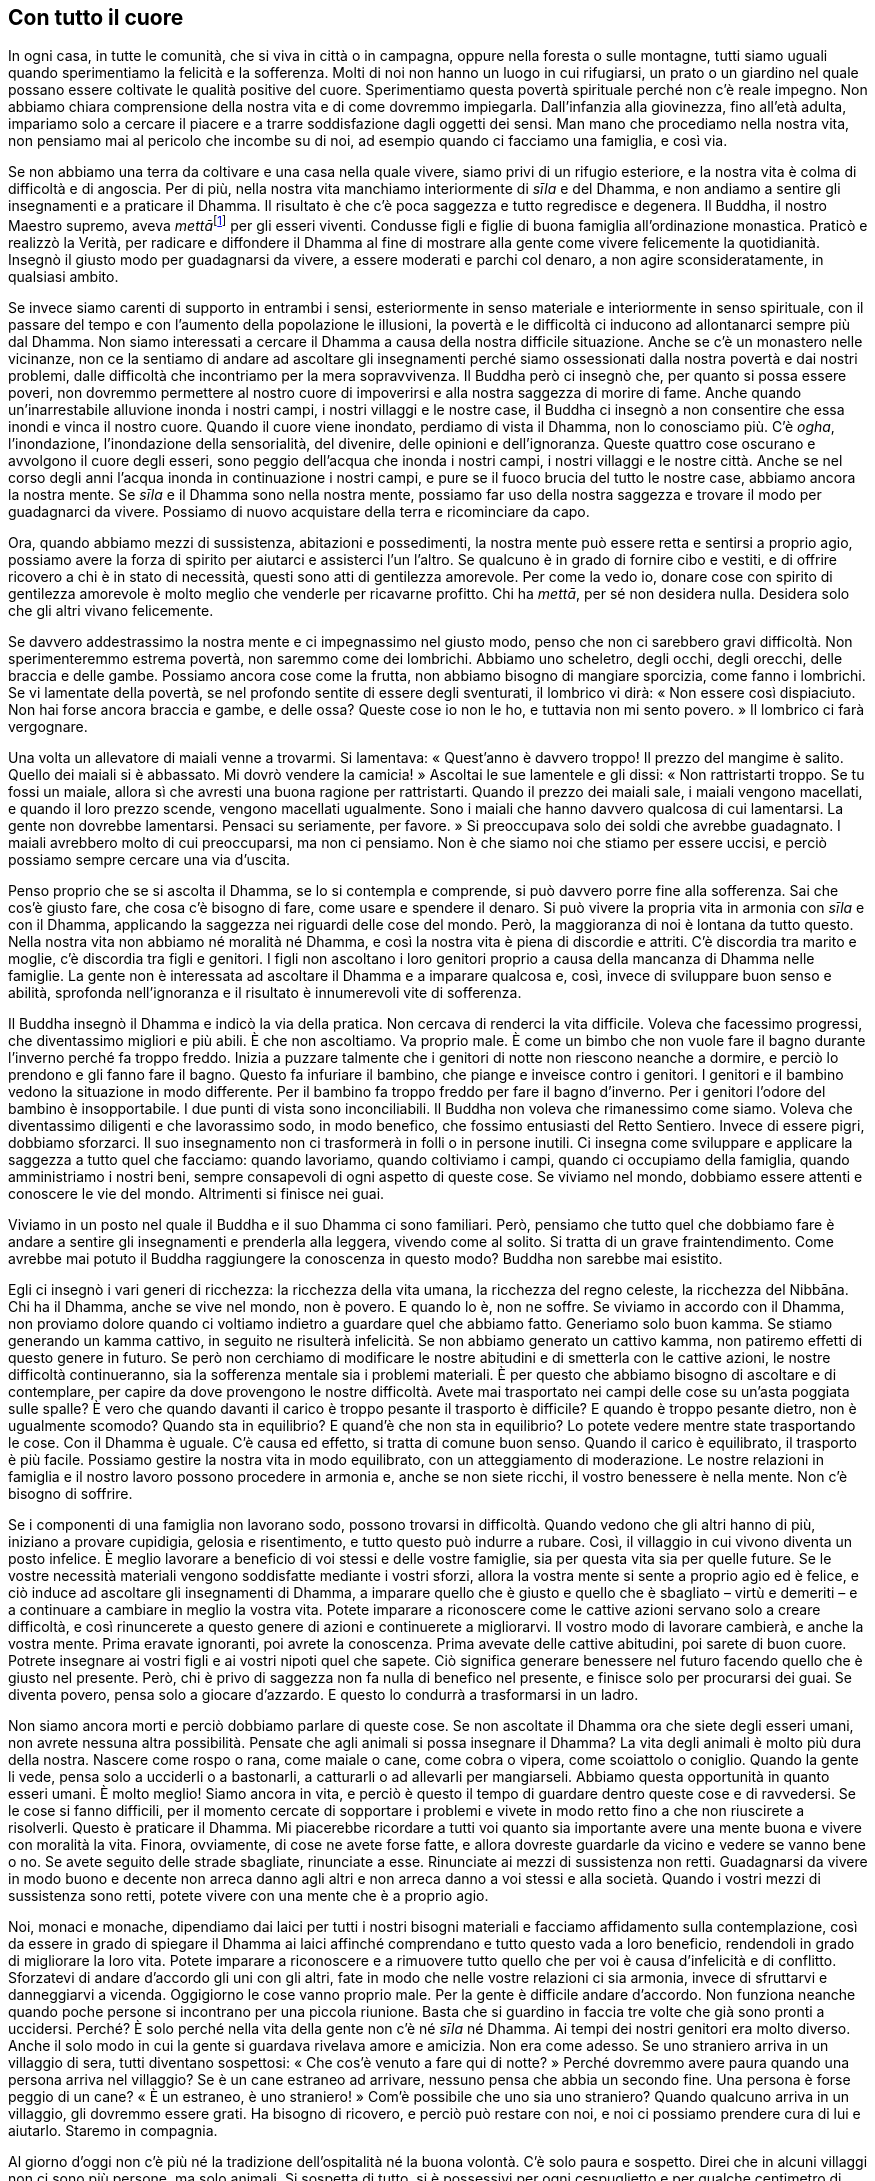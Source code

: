 == Con tutto il cuore

In ogni casa, in tutte le comunità, che si viva in città o in campagna,
oppure nella foresta o sulle montagne, tutti siamo uguali quando
sperimentiamo la felicità e la sofferenza. Molti di noi non hanno un
luogo in cui rifugiarsi, un prato o un giardino nel quale possano essere
coltivate le qualità positive del cuore. Sperimentiamo questa povertà
spirituale perché non c’è reale impegno. Non abbiamo chiara comprensione
della nostra vita e di come dovremmo impiegarla. Dall’infanzia alla
giovinezza, fino all’età adulta, impariamo solo a cercare il piacere e a
trarre soddisfazione dagli oggetti dei sensi. Man mano che procediamo
nella nostra vita, non pensiamo mai al pericolo che incombe su di noi,
ad esempio quando ci facciamo una famiglia, e così via.

Se non abbiamo una terra da coltivare e una casa nella quale vivere,
siamo privi di un rifugio esteriore, e la nostra vita è colma di
difficoltà e di angoscia. Per di più, nella nostra vita manchiamo
interiormente di _sīla_ e del Dhamma, e non andiamo a sentire gli
insegnamenti e a praticare il Dhamma. Il risultato è che c’è poca
saggezza e tutto regredisce e degenera. Il Buddha, il nostro Maestro
supremo, aveva __mettā__footnote:[_mettā._ Gentilezza amorevole,
benevolenza, cordialità, amichevolezza.] per gli esseri viventi.
Condusse figli e figlie di buona famiglia all’ordinazione monastica.
Praticò e realizzò la Verità, per radicare e diffondere il Dhamma al
fine di mostrare alla gente come vivere felicemente la quotidianità.
Insegnò il giusto modo per guadagnarsi da vivere, a essere moderati e
parchi col denaro, a non agire sconsideratamente, in qualsiasi ambito.

Se invece siamo carenti di supporto in entrambi i sensi, esteriormente
in senso materiale e interiormente in senso spirituale, con il passare
del tempo e con l’aumento della popolazione le illusioni, la povertà e
le difficoltà ci inducono ad allontanarci sempre più dal Dhamma. Non
siamo interessati a cercare il Dhamma a causa della nostra difficile
situazione. Anche se c’è un monastero nelle vicinanze, non ce la
sentiamo di andare ad ascoltare gli insegnamenti perché siamo
ossessionati dalla nostra povertà e dai nostri problemi, dalle
difficoltà che incontriamo per la mera sopravvivenza. Il Buddha però ci
insegnò che, per quanto si possa essere poveri, non dovremmo permettere
al nostro cuore di impoverirsi e alla nostra saggezza di morire di fame.
Anche quando un’inarrestabile alluvione inonda i nostri campi, i nostri
villaggi e le nostre case, il Buddha ci insegnò a non consentire che
essa inondi e vinca il nostro cuore. Quando il cuore viene inondato,
perdiamo di vista il Dhamma, non lo conosciamo più. C’è _ogha_,
l’inondazione, l’inondazione della sensorialità, del divenire, delle
opinioni e dell’ignoranza. Queste quattro cose oscurano e avvolgono il
cuore degli esseri, sono peggio dell’acqua che inonda i nostri campi, i
nostri villaggi e le nostre città. Anche se nel corso degli anni l’acqua
inonda in continuazione i nostri campi, e pure se il fuoco brucia del
tutto le nostre case, abbiamo ancora la nostra mente. Se _sīla_ e il
Dhamma sono nella nostra mente, possiamo far uso della nostra saggezza e
trovare il modo per guadagnarci da vivere. Possiamo di nuovo acquistare
della terra e ricominciare da capo.

Ora, quando abbiamo mezzi di sussistenza, abitazioni e possedimenti, la
nostra mente può essere retta e sentirsi a proprio agio, possiamo avere
la forza di spirito per aiutarci e assisterci l’un l’altro. Se qualcuno
è in grado di fornire cibo e vestiti, e di offrire ricovero a chi è in
stato di necessità, questi sono atti di gentilezza amorevole. Per come
la vedo io, donare cose con spirito di gentilezza amorevole è molto
meglio che venderle per ricavarne profitto. Chi ha _mettā_, per sé non
desidera nulla. Desidera solo che gli altri vivano felicemente.

Se davvero addestrassimo la nostra mente e ci impegnassimo nel giusto
modo, penso che non ci sarebbero gravi difficoltà. Non sperimenteremmo
estrema povertà, non saremmo come dei lombrichi. Abbiamo uno scheletro,
degli occhi, degli orecchi, delle braccia e delle gambe. Possiamo ancora
cose come la frutta, non abbiamo bisogno di mangiare sporcizia, come
fanno i lombrichi. Se vi lamentate della povertà, se nel profondo
sentite di essere degli sventurati, il lombrico vi dirà: « Non essere
così dispiaciuto. Non hai forse ancora braccia e gambe, e delle ossa?
Queste cose io non le ho, e tuttavia non mi sento povero. » Il lombrico
ci farà vergognare.

Una volta un allevatore di maiali venne a trovarmi. Si lamentava:
« Quest’anno è davvero troppo! Il prezzo del mangime è salito. Quello
dei maiali si è abbassato. Mi dovrò vendere la camicia! » Ascoltai le
sue lamentele e gli dissi: « Non rattristarti troppo. Se tu fossi un
maiale, allora sì che avresti una buona ragione per rattristarti. Quando
il prezzo dei maiali sale, i maiali vengono macellati, e quando il loro
prezzo scende, vengono macellati ugualmente. Sono i maiali che hanno
davvero qualcosa di cui lamentarsi. La gente non dovrebbe lamentarsi.
Pensaci su seriamente, per favore. » Si preoccupava solo dei soldi che
avrebbe guadagnato. I maiali avrebbero molto di cui preoccuparsi, ma non
ci pensiamo. Non è che siamo noi che stiamo per essere uccisi, e perciò
possiamo sempre cercare una via d’uscita.

Penso proprio che se si ascolta il Dhamma, se lo si contempla e
comprende, si può davvero porre fine alla sofferenza. Sai che cos’è
giusto fare, che cosa c’è bisogno di fare, come usare e spendere il
denaro. Si può vivere la propria vita in armonia con _sīla_ e con il
Dhamma, applicando la saggezza nei riguardi delle cose del mondo. Però,
la maggioranza di noi è lontana da tutto questo. Nella nostra vita non
abbiamo né moralità né Dhamma, e così la nostra vita è piena di
discordie e attriti. C’è discordia tra marito e moglie, c’è discordia
tra figli e genitori. I figli non ascoltano i loro genitori proprio a
causa della mancanza di Dhamma nelle famiglie. La gente non è
interessata ad ascoltare il Dhamma e a imparare qualcosa e, così, invece
di sviluppare buon senso e abilità, sprofonda nell’ignoranza e il
risultato è innumerevoli vite di sofferenza.

Il Buddha insegnò il Dhamma e indicò la via della pratica. Non cercava
di renderci la vita difficile. Voleva che facessimo progressi, che
diventassimo migliori e più abili. È che non ascoltiamo. Va proprio
male. È come un bimbo che non vuole fare il bagno durante l’inverno
perché fa troppo freddo. Inizia a puzzare talmente che i genitori di
notte non riescono neanche a dormire, e perciò lo prendono e gli fanno
fare il bagno. Questo fa infuriare il bambino, che piange e inveisce
contro i genitori. I genitori e il bambino vedono la situazione in modo
differente. Per il bambino fa troppo freddo per fare il bagno d’inverno.
Per i genitori l’odore del bambino è insopportabile. I due punti di
vista sono inconciliabili. Il Buddha non voleva che rimanessimo come
siamo. Voleva che diventassimo diligenti e che lavorassimo sodo, in modo
benefico, che fossimo entusiasti del Retto Sentiero. Invece di essere
pigri, dobbiamo sforzarci. Il suo insegnamento non ci trasformerà in
folli o in persone inutili. Ci insegna come sviluppare e applicare la
saggezza a tutto quel che facciamo: quando lavoriamo, quando coltiviamo
i campi, quando ci occupiamo della famiglia, quando amministriamo i
nostri beni, sempre consapevoli di ogni aspetto di queste cose. Se
viviamo nel mondo, dobbiamo essere attenti e conoscere le vie del mondo.
Altrimenti si finisce nei guai.

Viviamo in un posto nel quale il Buddha e il suo Dhamma ci sono
familiari. Però, pensiamo che tutto quel che dobbiamo fare è andare a
sentire gli insegnamenti e prenderla alla leggera, vivendo come al
solito. Si tratta di un grave fraintendimento. Come avrebbe mai potuto
il Buddha raggiungere la conoscenza in questo modo? Buddha non sarebbe
mai esistito.

Egli ci insegnò i vari generi di ricchezza: la ricchezza della vita
umana, la ricchezza del regno celeste, la ricchezza del Nibbāna. Chi ha
il Dhamma, anche se vive nel mondo, non è povero. E quando lo è, non ne
soffre. Se viviamo in accordo con il Dhamma, non proviamo dolore quando
ci voltiamo indietro a guardare quel che abbiamo fatto. Generiamo solo
buon kamma. Se stiamo generando un kamma cattivo, in seguito ne
risulterà infelicità. Se non abbiamo generato un cattivo kamma, non
patiremo effetti di questo genere in futuro. Se però non cerchiamo di
modificare le nostre abitudini e di smetterla con le cattive azioni, le
nostre difficoltà continueranno, sia la sofferenza mentale sia i
problemi materiali. È per questo che abbiamo bisogno di ascoltare e di
contemplare, per capire da dove provengono le nostre difficoltà. Avete
mai trasportato nei campi delle cose su un’asta poggiata sulle spalle? È
vero che quando davanti il carico è troppo pesante il trasporto è
difficile? E quando è troppo pesante dietro, non è ugualmente scomodo?
Quando sta in equilibrio? E quand’è che non sta in equilibrio? Lo potete
vedere mentre state trasportando le cose. Con il Dhamma è uguale. C’è
causa ed effetto, si tratta di comune buon senso. Quando il carico è
equilibrato, il trasporto è più facile. Possiamo gestire la nostra vita
in modo equilibrato, con un atteggiamento di moderazione. Le nostre
relazioni in famiglia e il nostro lavoro possono procedere in armonia e,
anche se non siete ricchi, il vostro benessere è nella mente. Non c’è
bisogno di soffrire.

Se i componenti di una famiglia non lavorano sodo, possono trovarsi in
difficoltà. Quando vedono che gli altri hanno di più, iniziano a provare
cupidigia, gelosia e risentimento, e tutto questo può indurre a rubare.
Così, il villaggio in cui vivono diventa un posto infelice. È meglio
lavorare a beneficio di voi stessi e delle vostre famiglie, sia per
questa vita sia per quelle future. Se le vostre necessità materiali
vengono soddisfatte mediante i vostri sforzi, allora la vostra mente si
sente a proprio agio ed è felice, e ciò induce ad ascoltare gli
insegnamenti di Dhamma, a imparare quello che è giusto e quello che è
sbagliato – virtù e demeriti – e a continuare a cambiare in meglio la
vostra vita. Potete imparare a riconoscere come le cattive azioni
servano solo a creare difficoltà, e così rinuncerete a questo genere di
azioni e continuerete a migliorarvi. Il vostro modo di lavorare
cambierà, e anche la vostra mente. Prima eravate ignoranti, poi avrete
la conoscenza. Prima avevate delle cattive abitudini, poi sarete di buon
cuore. Potrete insegnare ai vostri figli e ai vostri nipoti quel che
sapete. Ciò significa generare benessere nel futuro facendo quello che è
giusto nel presente. Però, chi è privo di saggezza non fa nulla di
benefico nel presente, e finisce solo per procurarsi dei guai. Se
diventa povero, pensa solo a giocare d’azzardo. E questo lo condurrà a
trasformarsi in un ladro.

Non siamo ancora morti e perciò dobbiamo parlare di queste cose. Se non
ascoltate il Dhamma ora che siete degli esseri umani, non avrete nessuna
altra possibilità. Pensate che agli animali si possa insegnare il
Dhamma? La vita degli animali è molto più dura della nostra. Nascere
come rospo o rana, come maiale o cane, come cobra o vipera, come
scoiattolo o coniglio. Quando la gente li vede, pensa solo a ucciderli o
a bastonarli, a catturarli o ad allevarli per mangiarseli. Abbiamo
questa opportunità in quanto esseri umani. È molto meglio! Siamo ancora
in vita, e perciò è questo il tempo di guardare dentro queste cose e di
ravvedersi. Se le cose si fanno difficili, per il momento cercate di
sopportare i problemi e vivete in modo retto fino a che non riuscirete a
risolverli. Questo è praticare il Dhamma. Mi piacerebbe ricordare a
tutti voi quanto sia importante avere una mente buona e vivere con
moralità la vita. Finora, ovviamente, di cose ne avete forse fatte, e
allora dovreste guardarle da vicino e vedere se vanno bene o no. Se
avete seguito delle strade sbagliate, rinunciate a esse. Rinunciate ai
mezzi di sussistenza non retti. Guadagnarsi da vivere in modo buono e
decente non arreca danno agli altri e non arreca danno a voi stessi e
alla società. Quando i vostri mezzi di sussistenza sono retti, potete
vivere con una mente che è a proprio agio.

Noi, monaci e monache, dipendiamo dai laici per tutti i nostri bisogni
materiali e facciamo affidamento sulla contemplazione, così da essere in
grado di spiegare il Dhamma ai laici affinché comprendano e tutto questo
vada a loro beneficio, rendendoli in grado di migliorare la loro vita.
Potete imparare a riconoscere e a rimuovere tutto quello che per voi è
causa d’infelicità e di conflitto. Sforzatevi di andare d’accordo gli
uni con gli altri, fate in modo che nelle vostre relazioni ci sia
armonia, invece di sfruttarvi e danneggiarvi a vicenda. Oggigiorno le
cose vanno proprio male. Per la gente è difficile andare d’accordo. Non
funziona neanche quando poche persone si incontrano per una piccola
riunione. Basta che si guardino in faccia tre volte che già sono pronti
a uccidersi. Perché? È solo perché nella vita della gente non c’è né
_sīla_ né Dhamma. Ai tempi dei nostri genitori era molto diverso. Anche
il solo modo in cui la gente si guardava rivelava amore e amicizia. Non
era come adesso. Se uno straniero arriva in un villaggio di sera, tutti
diventano sospettosi: « Che cos’è venuto a fare qui di notte? » Perché
dovremmo avere paura quando una persona arriva nel villaggio? Se è un
cane estraneo ad arrivare, nessuno pensa che abbia un secondo fine. Una
persona è forse peggio di un cane? « È un estraneo, è uno straniero! »
Com’è possibile che uno sia uno straniero? Quando qualcuno arriva in un
villaggio, gli dovremmo essere grati. Ha bisogno di ricovero, e perciò
può restare con noi, e noi ci possiamo prendere cura di lui e aiutarlo.
Staremo in compagnia.

Al giorno d’oggi non c’è più né la tradizione dell’ospitalità né la
buona volontà. C’è solo paura e sospetto. Direi che in alcuni villaggi
non ci sono più persone, ma solo animali. Si sospetta di tutto, si è
possessivi per ogni cespuglietto e per qualche centimetro di terra solo
perché non c’è moralità, non c’è spiritualità. Quando non c’è né _sīla_
né Dhamma, la nostra vita è colma di disagio e di paranoia. Di notte la
gente va a dormire e subito si sveglia, preoccupata di quel che può
succedere, oppure perché ha sentito un rumore. Nei villaggi non si va
d’accordo, non c’è fiducia reciproca. Tra genitori e figli non c’è
fiducia reciproca. Tra marito e moglie non c’è fiducia reciproca. Che
cosa sta succedendo? Tutto questo avviene quando si è lontani dal Dhamma
e si vive senza Dhamma. Da qualsiasi parte si guardi è così, e la vita è
dura. Ora se anche solo poche persone si fanno vedere nel villaggio e
chiedono ospitalità per la notte, si dice loro di andarsi a cercare un
albergo. Ora si fa tutto per guadagno. In passato nessuno avrebbe mai
pensato di mandar via la gente in questo modo. Tutto il villaggio si
sarebbe unito per mostrare ospitalità. La gente sarebbe andata a
invitare i vicini, e ognuno avrebbe portato cibo e bevande da dividere
con gli ospiti. Questo adesso non si può fare. Dopo aver cenato, la
gente chiude la porta a chiave. Nel mondo, ovunque ora si guardi, è così
che vanno le cose. Significa che il non-spirituale va proliferando e
prendendo il sopravvento. In genere non siamo molto felici e non abbiamo
molta fiducia negli altri. Adesso succede pure che qualcuno uccida i
propri genitori. Marito e moglie si tagliano la gola a vicenda. Nella
società c’è tutto questo dolore semplicemente perché c’è mancanza di
_sīla_ e di Dhamma. Per favore, cercate di comprenderlo e non gettate
via i principi della virtù. Con la virtù e con la spiritualità, la vita
degli uomini può essere felice. Senza di esse diventiamo come gli
animali.

Il Buddha nacque in una foresta. Nacque nella foresta e studiò il Dhamma
nella foresta. Insegnò il Dhamma nella foresta, a cominciare dal
Discorso della Messa in Moto della Ruota del Dhamma. Entrò nel Nibbāna
nella foresta. Per quanti di noi vivono nella foresta, è importante
capire la foresta. Viverci non significa che la nostra mente diventa
selvaggia, come quella degli animali. La nostra mente può elevarsi e
diventare nobile spiritualmente. Questo disse il Buddha. Vivendo in
città viviamo tra distrazioni e disturbi. Nella foresta c’è quiete e
tranquillità. Possiamo contemplare le cose con chiarezza e sviluppare la
saggezza, e così questa quiete ci aiuta e diventa nostra amica. Siccome
questo ambiente è favorevole alla pratica del Dhamma, vi dimoriamo. Le
montagne e le grotte diventano il nostro rifugio. In questi luoghi la
saggezza sopraggiunge osservando i fenomeni naturali. Impariamo dagli
alberi e li comprendiamo, e altrettanto avviene con qualsiasi altra
cosa, e tutto questo reca gioia. I suoni della natura che sentiamo non
ci disturbano. Reca molta gioia anche ascoltare gli uccelli che si
chiamano l’un l’altro a loro piacimento. Non reagiamo con alcuna
avversione né pensiamo di nuocere a qualcuno. Non parliamo con durezza
né siamo aggressivi. Per la mente è piacevole ascoltare i rumori della
foresta e quando li sentiamo la mente è serena.

I suoni e i rumori della gente portano invece agitazione. Anche quando
le persone parlano in modo gentile, ciò non rasserena la mente. I suoni
che piacciono alla gente, come la musica, non sono sereni. Inducono
eccitazione e piacere, ma in essi non c’è pace. Quando le persone stanno
insieme e cercano il piacere, ciò conduce all’irragionevolezza, a parole
aggressive e a contenziosi, e questa situazione di turbamento continua a
crescere. Così sono i suoni della gente. Non recano reale agio e
felicità, a meno che non siano pronunciate parole di Dhamma. In genere,
quando le persone vivono insieme nella società, parlano spinti dai loro
interessi, ognuno procura agitazione all’altro, si offendono e si
accusano a vicenda, e l’unico risultato è la confusione e il turbamento.
Quando è priva del Dhamma, la gente tende a essere così. I suoni ci
conducono verso l’illusione. La musica e le parole delle canzoni agitano
e confondono la mente. Date un’occhiata a questa cosa. Prendete in
considerazione le sensazioni piacevoli che provengono dall’ascolto della
musica. Le persone pensano che sia qualcosa di grande, che sia molto
divertente. Possono stare in piedi sotto il sole cocente per ascoltare
la musica e assistere a spettacoli di danza. Restano lì in piedi fino a
quando sono cotti a puntino, ma continuano a pensare che si stanno
divertendo. Se però qualcuno si rivolge a loro duramente, li critica o
li insulta, sono di nuovo infelici. È così che sono i normali suoni
degli esseri umani.

Quando però i suoni degli esseri umani diventano suoni di Dhamma, se la
mente è Dhamma e noi parliamo il linguaggio del Dhamma, allora vale la
pena di ascoltare, si tratta di qualcosa su cui riflettere, da studiare
e contemplare. Questo tipo di suono va bene, non è eccessivo né manca in
alcun modo d’equilibrio, ma reca felicità e tranquillità. In genere i
suoni degli esseri umani recano solo confusione, agitazione e tormento.
Fanno sorgere bramosia, rabbia e illusione, e incitano la gente a essere
avida e vorace, a voler danneggiare gli altri, a eliminarli. I suoni
della foresta non sono così. Se ascoltiamo il canto di un uccello, ciò
non induce bramosia o rabbia.

Dovremmo usare il nostro tempo per generare benessere, proprio ora, nel
presente. Questa era l’intenzione del Buddha: benessere in questa vita,
benessere nelle vite future. In questa vita, fin dall’infanzia dobbiamo
impegnarci nello studio, per imparare almeno abbastanza per guadagnarci
da vivere, in modo tale da poter mantenere noi stessi e infine essere in
grado di avere una famiglia senza vivere in povertà. In genere, non
abbiamo però un comportamento così assennato. Vogliamo solo divertirci.
Andiamo ovunque ci sia una festa, uno spettacolo o un concerto, anche se
s’avvicina il tempo del raccolto. Gli anziani si trascinano dietro i
nipoti pur di ascoltare cantanti famosi. « Nonna, dove vai? » « Porto i
bambini a sentire il concerto! » Non si sa se è la nonna che porta i
bambini o se sono i bambini a portare la nonna. Quanto tempo ci voglia
per andarci o quanto sia difficile arrivarci non importa, continuano a
farlo. Dicono che stanno portando i bambini ad ascoltare il concerto, ma
la verità è che sono loro a volerci andare. Per loro questo è
trascorrere bene il tempo. Se li invitate a venire in monastero per
ascoltare il Dhamma e imparare quello che è giusto e quello che è
sbagliato, vi dicono: « Vai tu. Io preferisco restare a casa e
riposare. » Oppure: « Ho un gran mal di testa, mi fanno male la schiena
e le ginocchia, non mi sento affatto bene. » Se però si tratta di andare
a sentire un cantante oppure di assistere a uno spettacolo avvincente,
si precipitano a prendere i bambini, non hanno dolori.

La gente è così. Si sforza tanto e l’unico risultato che ottiene è
aumentare la sofferenza e le difficoltà. Va in cerca dell’oscurità,
della confusione e s’intossica sul sentiero delle illusioni. Il Buddha
ci insegna a essere di beneficio a noi stessi in questa vita. Il supremo
beneficio, la ricchezza spirituale. Dovreste farlo ora, in questa vita.
Dovreste andare in cerca della conoscenza che vi aiuta in questo, per
poter vivere bene la vostra vita, facendo buon uso delle vostre risorse,
lavorando con diligenza sulla via dei retti mezzi di sussistenza. Dopo
aver ricevuto l’ordinazione monastica, iniziai a praticare – prima a
studiare e poi a praticare – e così nacque in me la fiducia. Appena
cominciai a praticare pensai alle vite degli esseri di questo mondo.
Tutto mi sembrò straziante e penoso. Che cosa c’era di così penoso?
Tutti i ricchi sarebbero presto morti e costretti a lasciare le loro
grandi case, con figli e nipoti che combattevano per l’eredità. Quando
nella mia mente ho visto accadere queste cose, ho pensato: « Mmm …
questo mi turba. » Provai compassione nei riguardi sia dei ricchi che
dei poveri, sia dei saggi che dei folli. Tutti quelli che vivono in
questo mondo sono sulla stessa barca.

Riflettere sul nostro corpo, sulla condizione del mondo e sulla vita
degli esseri senzienti fa nascere un senso di stanchezza e di distacco.
Pensando alla vita da monaci, al fatto che abbiamo scelto questo modo di
vivere, di dimorare e di praticare nella foresta, sviluppando un
costante atteggiamento di disincanto e di distacco, la nostra pratica
farà progressi. Pensando continuamente ai fattori della pratica,
arriverà il rapimento estatico e i peli si drizzeranno. Se confrontiamo
la nostra vita di prima con quella di adesso, c’è una sensazione di
gioia quando si riflette sul modo in cui viviamo. Il Dhamma faceva sì
che sensazioni di questo genere mi riempissero il cuore. Non sapevo come
parlarne. Ero presente, in qualsiasi situazione mi trovassi ero presente
e vigile. Significa che avevo alcune conoscenze del Dhamma. La mia mente
era luminosa, e compresi molte cose. Sperimentai beatitudine, reale
appagamento e vero piacere per il mio modo di vivere. Per dirla
semplicemente, sentivo di essere diverso dagli altri. Ero un uomo
adulto, normale, ma potevo vivere nella foresta. Non avevo alcun
rimpianto né pensavo di essermi perso qualcosa. Quando vedevo altri che
avevano una famiglia, pensavo che fosse una cosa davvero spiacevole. Mi
guardavo intorno e pensavo: « Quanti riescono a vivere come me? » Giunsi
ad avere fede e fiducia nel Sentiero della pratica che avevo scelto, e
questa fede mi ha sorretto fino a oggi.

Ai primi tempi del Wat Pah Pong vivevano con me quattro o cinque monaci.
Avevamo molte difficoltà. Per quel che vedo ora, la pratica della
maggior parte dei buddhisti è molto carente. Quando al giorno d’oggi
entrate in un monastero si vedono solo delle _kuṭī_, la sala del tempio,
i terreni del monastero e i monaci. Però, non si vede ciò che veramente
rappresenta il cuore della Via del Buddha
(_Buddhasāsana_).footnote:[_Buddhasāsana._ La dottrina del Buddha; si
riferisce in primo luogo agli insegnamenti, ma anche a tutte le
infrastrutture religiose, grosso modo alla religione buddhista, al
buddhismo nel suo complesso.] Ne ho parlato spesso. È per me ragione di
tristezza. In passato avevo un compagno di Dhamma che iniziò a
interessarsi più allo studio che alla pratica. Seguì gli studi di lingua
pāli e di _Abhidhamma_,footnote:[_Abhidhamma._ Terza parte del Canone in
pāli, composta di trattati analitici basati su elenchi di categorie
estratte dai discorsi del Buddha.] e dopo un po’ andò a vivere a
Bangkok. L’anno scorso ha finalmente completato i suoi studi ed ha
ricevuto un certificato e dei titoli adeguati a quel che ha imparato.
Così, ora è etichettato. Io non ho alcuna etichetta. Nel mio studio non
ho avuto modelli, ho contemplato le cose e ho praticato, ho pensato e
praticato. Perciò non sono stato etichettato come gli altri. In questo
monastero abbiamo avuto semplici monaci, gente che non aveva molta
istruzione, ma che era determinata a praticare.

All’inizio sono arrivato qui su invito di mia madre. Dopo la mia nascita
fu lei a prendersi cura di me e a mantenermi, ma non avevo ricompensato
la sua gentilezza, e perciò pensai che questo sarebbe stato il modo per
farlo, venire qui al Wat Pah Pong. Quando ero un bambino, mio padre
diceva che Ajahn Sao era venuto a stare qui. Mio padre andò da lui ad
ascoltare il Dhamma. Ero un bambino, ma questo ricordo è rimasto con me,
sempre impresso nella mia mente. Mio padre non ricevette mai
l’ordinazione monastica, ma mi raccontò che andò a porgere omaggio a
questo monaco dedito alla meditazione. Fu la prima volta che vide un
monaco mangiare dalla ciotola per la questua, metteva tutto assieme in
quell’unica ciotola. Riso, curry, dolciumi e pesce, tutto quanto
insieme. Non aveva mai visto una cosa del genere, e si chiese di che
tipo di monaco si trattasse. Questo mi disse quando ero piccolo. Quello
era un monaco dedito alla meditazione. Poi mi raccontò di aver ascoltato
degli insegnamenti di Dhamma da Ajahn Sao. Non si trattava del solito
modo d’insegnare. L’_ajahn_ si limitava a dire le cose che erano nella
sua mente. Quello fu il monaco che praticava la meditazione e che una
volta venne a stare qui. Perciò, quando io stesso sono andato via per
praticare, è rimasta con me una sensazione particolare. Quando pensavo
al mio villaggio, mi veniva sempre in mente questa foresta. Così, quando
giunse il tempo di tornare da queste parti, è qui che venni a stare.

Invitai a venire qui un monaco d’alto rango del distretto di Piboon.
Disse che non poteva. Rimase per un po’ e poi disse: « Questo luogo non
fa per me. » Lo disse alla gente del posto. Un altro _ajahn_ venne a
stare qui per un po’ e poi se ne andò anche lui. Io però restai. Allora
questa foresta era davvero distante dal villaggio. Era lontana da tutto
e vivere qui era veramente difficile. C’erano degli alberi di mango
piantati dagli abitanti del villaggio e spesso i frutti maturavano e
andavano a male. Qui crescevano anche dei taro, ma marcivano sul
terreno. Non avrei mai osato prendere una di queste cose. La foresta era
proprio fitta. Quando si arrivava qui con la ciotola, non c’era posto
per poggiarla. Fui costretto a chiedere agli abitanti del villaggio di
ripulire un po’ di spazi nella foresta. Era una foresta nella quale la
gente non osava entrare, avevano davvero paura di questo posto. Nessuno
sapeva che cosa io ci stessi a fare qui. La gente non capiva la vita di
un monaco dedito alla meditazione. Dopo essere rimasto qui per un paio
d’anni, iniziò ad arrivare qualche altro monaco, i primi discepoli.
Allora si viveva in modo davvero semplice e serenamente. Ci ammalammo di
malaria, quasi ne morimmo. Però non andammo mai in ospedale. Avevamo già
il nostro sicuro rifugio, facevamo affidamento sul potere spirituale del
Buddha e dei suoi insegnamenti. Di notte il silenzio era assoluto. Mai
nessuno venne qui. Gli unici rumori che si sentivano erano quelli degli
insetti. Le _kuṭī_ erano molto appartate nella foresta.

Una notte, intorno alle nove, ho sentito che qualcuno stava uscendo
dalla foresta. Un monaco era molto malato, aveva la febbre, e temeva di
morire. Non voleva morire solo nella foresta. Dissi: « Va bene.
Cerchiamo qualcuno che non sia malato e che possa badare a chi lo è. Un
malato come può prendersi cura di un altro malato? » Tutto qui. Non
avevamo medicinali. Avevamo del _borapet_.footnote:[_borapet_ (in
thailandese บอระเพ็ด). Un viticcio medicinale molto amaro.] Lo si faceva
bollire e poi si beveva. Quando nel pomeriggio si parlava di “preparare
una bevanda calda”, non è che ci si dovesse pensare molto su, si poteva
intendere solo del _borapet_. Avevamo tutti la febbre e bevevamo tutti
del _borapet_. Non avevamo nient’altro, e non chiedevamo niente a
nessuno. Se un monaco si ammalava davvero gravemente, gli dicevo: « Non
aver paura. Non ti preoccupare. Se morirai, ti cremerò io. Ti cremerò
proprio qui in monastero. Non si dovrà andare da nessun’altra parte. » È
così che affrontavo il problema. Parlare in questo modo rafforzava la
mente. Molta era la paura che si doveva affrontare.

Le condizioni erano dure. I laici molte cose non le sapevano. Ci
portavano del _plah rah_,footnote:[Il pesce in salamoia (in thailandese
ปลาร้า) è una costante della dieta locale.] ma era fatto con pesce crudo
e perciò non lo mangiavamo. Davo una rimescolata, guardavo per bene per
vedere di cosa si trattasse e mi limitavo a lasciare tutto lì. Era
proprio difficile, nessuno può immaginare come fossero le condizioni di
allora. Attualmente qualche traccia ne è rimasta nella pratica dei
monaci che da allora sono rimasti qui. Dopo il Ritiro delle Piogge
potevamo andare in __tudong__footnote:[_tudong_ (in thailandese ธุดงค์).
La pratica ascetica di errare a piedi, nelle campagne, in pellegrinaggio
o alla ricerca di posti tranquilli per ritiri solitari, vivendo di cibo
offerto in elemosina.] proprio qui, dentro il monastero. Andavamo a
meditare nella quiete profonda della foresta. Di tanto in tanto ci
riunivamo, impartivo qualche insegnamento e poi tornavamo tutti nella
foresta per continuare con la meditazione camminata e quella seduta.
Nella stagione calda praticavamo in questo modo. Non andavamo in giro
alla ricerca di foreste per praticare, perché le giuste condizioni le
avevamo qui. Le pratiche del _tudong_ potevamo effettuarle proprio qui.

Ora dopo le piogge tutti vogliono andare da qualche parte. Di solito il
risultato è che la pratica viene interrotta. Praticare con costanza e
con sincerità è importante, perché è così che si giunge a conoscere le
proprie contaminazioni. Questo modo di praticare è buono e autentico. In
passato era molto più duro. Vale a dire che pratichiamo per non essere
più una persona: la persona dovrebbe morire e trasformarsi in un monaco.
Aderivamo strettamente al Vinaya e ognuno di noi aveva un reale ritegno
riguardo alle proprie azioni. Quando i monaci sbrigavano le faccende,
tiravano acqua dal pozzo o ramazzavano il suolo, non si sentiva parlare.
Il silenzio era assoluto quando si lavavano le ciotole per la questua.
Ora, certi giorni devo mandare qualcuno che dica loro di smettere di
parlare e scopra il motivo di tutta quella confusione. Mi chiedo se lì
fuori stiano facendo a pugni. C’è così tanto rumore che non riesco a
immaginare cosa stia succedendo. Sono costretto a proibire in
continuazione che si chiacchieri. Non so di cosa abbiano bisogno di
parlare. Quando hanno mangiato fino a essere sazi si distraggono a causa
del piacere che provano. E io continuo a dire: « Quando tornate dalla
questua, non parlate! » Se qualcuno vi chiede perché non parlate,
rispondete: « Non ci sento bene. » Altrimenti diventate uguali a un
branco di cani che abbaiano. Chiacchierare porta con sé emozioni, e
potete finire per fare a pugni, soprattutto quando siete tutti affamati:
i cani sono affamati e le contaminazioni sono attive.

Ecco che cosa ho notato. La gente non si mette a praticare con tutto il
cuore. Ho visto le cose cambiare nel corso degli anni. In passato chi si
addestrava otteneva dei risultati e poteva prendersi cura di se stesso
ma ora, quando le persone sentono parlare di difficoltà, scappano dallo
spavento. Per loro è inconcepibile. Se le cose le rendete facili, allora
tutti sono interessati, ma il punto qual è? La ragione per cui in
passato siamo stati in grado di ottenere dei benefici sta nel fatto che
ci addestravamo insieme con tutto il cuore. I monaci che vivevano qui
praticavano la sopportazione davvero al massimo grado. Le cose le
capivamo insieme, dall’inizio alla fine. Capivamo la pratica. Dopo aver
praticato insieme per molti anni, pensai che fosse giusto farli tornare
nei villaggi dai quali provenivano per fondare dei monasteri. Chi di voi
è arrivato dopo proprio non riesce a immaginare la nostra situazione di
allora. Non so con chi parlarne. La pratica era estremamente severa.
Pazienza e sopportazione erano le cose più importanti con le quali si
conviveva. Nessuno si lamentava. Se avevamo solo riso bianco da
mangiare, nessuno si lamentava. Si mangiava in assoluto silenzio, senza
discutere a proposito del fatto che il cibo fosse saporito o no. La
nostra bevanda calda era il _borapet_.

Uno dei monaci andò nel centro della Thailandia e lì bevve del caffé.
Qualcuno gliene offrì un po’ da portare qui. Così, una volta ci capitò
di avere del caffé. Però non avevamo zucchero. Nessuno se ne lamentò.
Dove saremmo mai potuti andare a prendere lo zucchero? Potevamo perciò
dire di aver bevuto veramente del caffé, ma senza neanche un po’ di
zucchero che ne addolcisse il sapore. Dipendevamo dagli altri che ci
mantenevano, volevamo che per la gente mantenerci fosse facile e,
ovviamente, non chiedevamo niente a nessuno. In questo modo, si
continuava ad andare avanti senza le cose e sopportando tutte le
situazioni nelle quali ci trovavamo.

Un anno due laici che ci offrivano il loro sostegno, il signor Puang e
la signora Daeng, vennero qui per ricevere l’ordinazione monastica.
Venivano dalla città e non avevano mai vissuto in questo modo senza
nulla, sopportando le privazioni, mangiando come facciamo noi,
praticando sotto la guida di un _ajahn_ e assolvendo ai doveri previsti
dalle regole dell’addestramento. Avevano però saputo che un loro nipote
viveva qui e così decisero di venire per l’ordinazione monastica. Appena
l’ebbero ricevuta, un loro amico portò caffé e zucchero. Vivevano nella
foresta per praticare la meditazione, ma avevano l’abitudine di
svegliarsi presto al mattino e bere un caffellatte prima di fare
qualsiasi altra cosa. Stiparono le loro _kuṭī_ di zucchero e caffè. Qui
però c’erano i canti del mattino e la meditazione, e subito dopo i
monaci si preparavano ad andare alla questua, così che non c’era alcuna
possibilità di prepararsi il caffé. Dopo un po’ iniziarono a capire come
stavano le cose. Il signor Puang camminava avanti e indietro pensando al
da farsi. Non aveva un posto in cui prepararsi il caffé, né qualcuno
sarebbe arrivato a servirglielo, e così finì col portare tutto nella
cucina del monastero e lasciare lì ogni cosa.

Venire a stare qui, vedere le condizioni in cui realmente si stava in
monastero e il modo di vivere dei monaci dediti alla meditazione lo
buttò proprio giù. Era un uomo anziano e un mio importante parente.
Quello stesso anno si smonacò. Fu una cosa giusta per lui, perché non
aveva ancora sistemato le sue cose. Abbiamo avuto anche del ghiaccio. E
abbiamo visto anche un po’ di zucchero, di tanto in tanto. La signora
Daeng dovette andare a Bangkok. Quando parlava del nostro modo di vivere
cominciava a piangere. La gente che non aveva mai visto la vita dei
monaci dediti alla meditazione non aveva idea di come fosse. Mangiare
una volta al giorno, significa fare progressi o tornare indietro? Non
saprei che dire.

Durante la questua, oltre al riso, la gente preparava pacchettini di
salsa di peperoncino da mettere nelle nostre ciotole. Tutto quel che
ricevevamo lo si portava in monastero, lo dividevamo tra noi e
mangiavamo. Non costituiva argomento di conversazione il fatto che
avessimo cose che alla gente piacciono o che il cibo fosse più o meno
gustoso. Mangiavamo per riempirci, tutto qui. Era proprio semplice. Non
c’erano piatti o altre ciotole, tutto andava a finire nella ciotola per
la questua. Nessuno veniva a farci visita. La sera ognuno di noi tornava
nella propria _kuṭī_ per praticare. Di notte neanche i cani avevano il
coraggio di stare qui. Le _kuṭī_ era molto appartate e lontane dal luogo
di ritrovo. Alla fine della giornata, dopo che tutto era stato fatto, ci
separavamo ed entravamo nella foresta per recarci nelle nostre _kuṭī_.
Questo faceva sì che i cani temessero di non aver alcun posto sicuro nel
quale stare. Perciò seguivano i monaci nella foresta, ma quando loro
salivano nelle _kuṭī_ i cani restavano soli e avevano paura, e così
cercavano di seguire un altro monaco, ma anche lui spariva nella sua
_kuṭī_. Nemmeno i cani potevano vivere qui: questa era la nostra vita
per la pratica della meditazione. A volte ci penso. Nemmeno i cani
potevano sopportare questo genere di vita, ma noi viviamo ancora qui!
Una cosa piuttosto estrema. Questa cosa mi fa venire anche un po’ di
malinconia.

Ogni genere di ostacoli … si viveva con la febbre, ma abbiamo affrontato
la morte e siamo sopravvissuti tutti. Oltre ad affrontare la morte,
siamo stati costretti a vivere in condizioni difficili, ad esempio con
cibo scarso e povero. Però, non fu mai un problema. Mi volto indietro a
guardare le condizioni in cui allora si viveva e le confronto con quelle
di ora. Sono così diverse. Prima non avevamo vassoi e piatti. Si metteva
tutto insieme nella ciotola. Ora non si può fare. Così, se è un
centinaio di monaci a mangiare, dopo c’è bisogno di cinque persone per
lavare i piatti. Quando è l’ora del discorso di Dhamma a volte stanno
ancora lavando i piatti. Queste cose creano complicazioni. Non so che
fare, e mi limiterò a lasciare che sia la vostra stessa saggezza a farvi
riflettere su tutto questo.

Non c’è fine. Coloro ai quali piace lamentarsi troveranno sempre
qualcosa per farlo, non importa quanto favorevoli siano le circostanze.
Il risultato è che i monaci si sono estremamente attaccati ai sapori e
agli aromi. Senza volerlo, a volte mi capita di sentirli parlare dei
loro pellegrinaggi ascetici: « Ragazzi, lì il cibo è veramente ottimo!
Sono andato in _tudong_ al sud, sulla costa, e ho mangiato moltissimi
gamberetti! Ho mangiato grandi pesci dell’Oceano. » Ecco di cosa
parlano. Quando la mente è catturata da questo genere di preoccupazioni,
è facile immergersi nel desiderio del cibo e attaccarsi a esso. Quando
la mente è priva di controllo, vaga e resta bloccata nelle immagini, nei
suoni, negli odori, nei sapori, nelle sensazioni tattili e nei pensieri,
e praticare il Dhamma diventa difficile. Quando la gente è attaccata ai
sapori, diventa difficile per un _ajahn_ insegnare la retta via. È come
quando si alleva un cane. Se gli date solo del riso bianco da mangiare,
crescerà forte e sano. Provate però a mettere sul suo riso per un paio
di giorni un po’ di curry: vedrete che dopo nemmeno lo guarderà il riso
bianco.

Immagini, suoni, odori e sapori sono la rovina della pratica del Dhamma.
Sono molto nocivi. Se ognuno di noi non contemplasse l’uso dei nostri
quattro beni indispensabili – l’abito, il cibo ricevuto in elemosina, la
dimora e le medicine – la Via del Buddha non potrebbe fiorire. Potete
guardare e vedere che nel mondo per quanto aumentino il progresso
materiale e lo sviluppo, insieme a essi sono pure la confusione e la
sofferenza degli esseri umani ad aumentare. Dopo che si va avanti così
per un po’ di tempo, è quasi impossibile trovare una soluzione. Per
questo dico che quando andate in un monastero vedete i monaci, il tempio
e le _kuṭī_, ma non vedete il _Buddhasāsana_. Il
__sāsana__footnote:[_sāsana._ Insegnamento, dispensazione, dottrina ed
eredità del Buddha; la scuola spirituale buddhista.] è in declino. È
facile da constatare.

Il _sāsana_, ossia l’insegnamento genuino e diretto che istruisce la
gente a essere retta e onesta, e a nutrire una reciproca gentilezza
amorevole, è andato perduto. Turbamento e tensione hanno preso il loro
posto. Coloro che hanno praticato con me per anni in passato conservano
ancora la loro diligenza, ma qui, dopo venticinque anni, vedo fino a che
punto la pratica s’è affievolita. La gente ora non osa spronare se
stessa né praticare così tanto. Ha paura. Teme di arrivare all’estremo
dell’auto-mortificazione. In passato è proprio questo che volevamo. A
volte i monaci digiunavano per più giorni, anche per una settimana.
Volevano vedere la loro mente, volevano addestrare la loro mente. Se era
testarda, la frustavano. La mente e il corpo lavorano insieme. Quando
non si è esperti della pratica, se il corpo è grasso ed è troppo a
proprio agio, la mente sfugge al controllo. Quando scoppia un incendio e
il vento soffia, le fiamme si diffondono e la casa brucia del tutto. È
così. Quando prima parlavo di mangiare poco, di dormire poco e di
parlare poco, i monaci queste cose le prendevano a cuore. Ora, però,
questo genere di discorsi sembra essere sgradito alla mente dei
praticanti. « La nostra strada la troveremo. Perché dovremmo soffrire e
praticare in modo così austero? È l’estremo dell’auto-mortificazione,
non è il sentiero del Buddha. » Non appena qualcuno parla così, sono
tutti d’accordo. Sono affamati. Che cos’è che posso dire a questa gente?
Continuo a cercare di correggere questo comportamento, ma pare che ora
le cose stiano proprio così.

Tutti voi, per favore, rendete le vostre menti forti e stabili. Oggi
siete venuti da vari monasteri affiliati al Wat Pah Pong e siete qui
riuniti per porgermi omaggio in quanto vostro insegnante, vi siete
riuniti qui come amici nel Dhamma. Per questa ragione vi sto offrendo
qualche insegnamento sul Sentiero della Pratica. La Pratica del rispetto
è il Dhamma supremo. Quando c’è rispetto vero, non ci sarà mancanza
d’armonia, la gente non litigherà e le persone non si ammazzeranno a
vicenda. Porgere omaggio a un maestro spirituale, ai nostri precettori e
insegnanti, ci induce a fiorire. Il Buddha ne parlò come di una cosa di
buon auspicio.

Alla gente di città piace mangiare funghi. Chiedono: « Da dove vengono i
funghi? » Qualcuno risponde: « Crescono dalla terra. » Così questa gente
prende un cestino e se ne va a camminare per la campagna, pensando che i
funghi crescano allineati sul ciglio della strada per farsi raccogliere.
Camminano, camminano e camminano, vanno su per le colline e attraversano
i campi senza vedere un solo fungo. Chi abita in un villaggio ed è già
andato a raccogliere funghi sa dove cercarli, sa in quale parte della
foresta recarsi. Però la gente di città ha fatto solo l’esperienza di
vedere i funghi nei piatti. Sente dire che crescono dalla terra e pensa
che sia facile trovarli, ma non è così. Addestrare la mente al _samādhi_
è la stessa cosa. Ci facciamo l’idea che sia facile. Però, quando ci
sediamo ci fanno male le gambe, ci fa male la schiena, ci sentiamo
stanchi, abbiamo caldo, c’è prurito. Così iniziamo a scoraggiarci e
pensiamo che il _samādhi_ sia tanto lontano da noi quanto il cielo dalla
terra. Non sappiamo che cosa fare e le difficoltà ci sommergono. Però,
se riceviamo degli insegnamenti, un po’ alla volta diventerà più facile.

Voi che siete venuti qui per praticare il _samādhi_ sapete per
esperienza quanto sia difficile. Anch’io ho avuto i miei problemi con il
_samādhi_. Mi sono addestrato con un _ajahn_, e quando stavamo seduti
aprivo gli occhi e guardavo: « Oh! L’_ajahn_ sta forse per smettere? »
Chiudevo di nuovo gli occhi e cercavo di sopportare ancora un po’. Mi
sentivo come se stessi morendo, e continuavo ad aprire gli occhi, ma
lui, lì seduto, sembrava così a suo agio. Un’ora, due ore, io stavo
agonizzando, ma l’_ajahn_ non si muoveva. Dopo un po’ iniziai ad aver
paura delle sedute di meditazione. Quando era il momento di praticare il
_samādhi_, mi spaventavo. Agli inizi addestrarsi al _samādhi_ è
difficile. Tutto è difficile quando non sappiamo come si fa. Questo è il
nostro ostacolo. Però, addestrandosi le cose possono cambiare. Quel che
è buono può infine vincere e sovrastare quello che buono non è. Quando
si combatte si ha la tendenza a essere pusillanimi. È una reazione
normale, tutti ci siamo passati. Per questo è importante addestrarsi per
un po’ di tempo. È come aprirsi un sentiero nella foresta. All’inizio
camminare è difficoltoso, ci sono un sacco di ostacoli, ma camminandoci
su in continuazione ci apriamo la strada. Dopo un po’ rimuoviamo rami e
tronchi, e il terreno diventa solido e levigato perché ci abbiamo
camminato sopra ripetutamente. Così abbiamo un buon sentiero per
attraversare la foresta. Somiglia a quando addestriamo la mente.
Continuandolo a fare, la mente diventa luminosa.

Ad esempio, noi gente di campagna cresciamo mangiando riso e pesce.
Quando poi veniamo a imparare il Dhamma ci viene detto di astenerci dal
nuocere, che non dovremmo uccidere creature viventi. Cosa possiamo fare,
allora? Siamo in un vicolo cieco. I campi sono il nostro mercato. Se
l’insegnante ci dice di non uccidere, non possiamo mangiare. Basta
questo e siamo bloccati, non sappiamo cosa fare. Come ci nutriremo? Per
noi gente di campagna non sembra esserci via d’uscita. I nostri mercati
sono i campi e la foresta. Dobbiamo catturare animali per ucciderli e
mangiarli. Per anni ho cercato di insegnare alla gente come affrontare
questo problema. Le cose stanno così. I contadini mangiano riso. Per la
maggior parte, la gente che lavora nei campi coltiva il riso e lo
mangia. E un sarto in città, che fa? Mangia la macchine da cucire?
Mangia abiti? Cominciate col pensare a questo. Se siete contandini,
mangiate riso. Se qualcuno vi offre un altro lavoro, rifiutate dicendo:
« Non posso. Come farò senza mangiare riso? » I fiammiferi che usate a
casa: siete in grado di fabbricarli? No. Come avete fatto per entrare in
possesso dei fiammiferi? Capita forse che abbia dei fiammiferi solo chi
è in grado di fabbricarli? E le ciotole dalle quali mangiate? Qui nei
villaggi vicini c’è qualcuno che sa come fabbricarle? La gente le ha a
casa propria? Dove le avete prese? Ci sono moltissime cose che non siamo
in grado di fabbricare, però possiamo guadagnare del denaro per
acquistarle. Questo significa usare la nostra intelligenza per trovare
una soluzione.

Anche per la meditazione dobbiamo fare una cosa del genere. Troviamo il
modo di evitare le cattive azioni e di praticare quel che è giusto.
Prendete in considerazione il Buddha e i suoi discepoli. Prima erano
degli esseri comuni, ma svilupparono se stessi per progredire attraverso
gli stadi dell’Illuminazione, dall’Entrata nella
Correntefootnote:[Entrata nella Corrente (_sotāpatti_). Evento tramite
il quale si diviene _sotāpanna_, il primo livello dell’Illuminazione.]
fino alla condizione di _arahant_. Lo fecero per mezzo
dell’addestramento. La saggezza cresce gradualmente. Sopraggiunge un
senso di vergogna nei riguardi delle cattive azioni. Una volta ho
insegnato a una persona saggia. Era un sostenitore laico che veniva a
praticare e a osservare i precetti nei giorni dell’osservanza lunare, ma
continuava ad andare a pesca. Cercavo di insegnargli a non farlo, ma non
riuscivo a risolvere questo problema. Diceva che non uccideva i pesci:
erano loro che andavano a ingoiare l’amo. Continuai a insegnargli, ed
egli iniziò a provare un po’ di rimorso. Se ne vergognava, ma continuava
a farlo. Poi il suo modo di ragionare cambiò. Lanciava l’amo in acqua e
diceva: « Il pesce che ha esaurito il suo kamma di essere vivente, venga
a ingoiare il mio amo. Se il tuo tempo non è giunto, non ingoiarlo. » La
sua giustificazione era mutata, ma i pesci continuavano a ingoiare
l’amo.

Finalmente iniziò a guardarli, con l’amo infilato in bocca, e cominciò a
provare un po’ di pietà. Però, la sua mente non riusciva ancora a
decidersi: « Bene, ho detto ai pesci di non ingoiare l’amo se il loro
tempo non è giunto. Che cosa posso fare se continuano a venire? » Poi
pensò: « Però muoiono a causa mia. » Pensa e ripensa, infine riuscì a
smettere. Poi fu la volta delle rane. Non riusciva a smettere di
catturare le rane per mangiarsele. « Non farlo! », gli dicevo.
« Guardale per bene … d’accordo, se non riesci a smettere di ucciderle
non te lo proibirò, ma per favore prima di farlo guardale. » Così, prese
una rana e la guardò. Guardò il muso, gli occhi, le zampe. « Ha braccia
e gambe, come mio figlio. Gli occhi sono aperti, mi sta guardando. » Si
sentì male. Però le uccideva ancora. Le guardava una per una in questo
modo e poi le uccideva, sentendo che stava facendo qualcosa di male. La
moglie diceva che non avrebbero avuto nulla da mangiare se egli non
avesse ucciso le rane, e lo spingeva a farlo.

Alla fine non ci riuscì più. Le catturava, ma non spezzava più le loro
zampe come faceva prima. Prima spezzava le zampe alle rane in modo che
non potessero più saltare via. Però non riusciva ancora a decidersi di
lasciarle andare. « Bene, mi sto solo prendendo cura di loro, le nutro.
Le allevo e basta. Qualsiasi cosa gli altri vogliano fare alle rane, io
non ne so nulla. » Ovviamente lo sapeva: gli altri continuavano a
ucciderle per mangiarle. Dopo un po’ fu costretto ad ammetterlo. « Bene,
come che sia, ho ridotto del cinquanta per cento il mio cattivo kamma. È
qualcun altro a ucciderle. » Questa cosa cominciava a farlo diventare
matto, ma ancora non riusciva a lasciar andare. Continuava a tenere le
rane a casa. Non spezzava più le loro zampe, ma era la moglie a farlo.
« È colpa mia. Anche se non lo faccio io, gli altri lo fanno per colpa
mia. » Alla fine rinunciò. Sua moglie però si lamentava: « Come faremo?
Cosa dovremmo mangiare ora? » Era proprio in trappola. Quando andò in
monastero, l’_ajahn_ gli disse che cosa avrebbe dovuto fare. Quando
tornò a casa, la moglie gli disse che cosa avrebbe dovuto fare.
L’_ajahn_ gli disse di smettere di farlo. La moglie lo incitò a
continuare. Che fare? Quanta sofferenza! È così che dobbiamo soffrire
visto che siamo nati in questo mondo.

Infine anche la moglie fu costretta a lasciar andare. Così smisero di
uccidere le rane. Lavorava nei campi e si prendeva cura dei suoi bufali.
Sviluppò l’abitudine di liberare pesci e rane. Quando vedeva un pesce
nella rete, lo liberava. Una volta andò a casa di un amico. In un vaso
vide delle rane e le liberò. Poi giunse la moglie del suo amico per
preparare la cena. Tolse il coperchio al vaso e vide che le rane non
c’erano più. Immaginò che cos’era successo: « È stato quello lì, che ha
a cuore i meriti. » La donna riuscì a catturare una rana e la usò per
fare della pasta di peperoncini. Si misero seduti per mangiare e quando
lui stava per affondare un po’ del suo riso nella pasta di peperoncini,
lei disse: « Ehi, tu che hai a cuore i meriti! Non dovresti mangiare
quella roba! In quella pasta di peperoncini c’è una rana. » Fu troppo.
Quanto dolore solo per essere vivi e cercare di nutrirsi! Quando ci
pensò, non riuscì a trovare una via d’uscita. Era già anziano, e così si
decise per l’ordinazione monastica. Fece i preparativi per
l’ordinazione, si rasò i capelli ed entrò in casa. Appena la moglie vide
che si era rasato i capelli, iniziò a piangere. Lui la supplicò: « Da
quando sono nato non ho avuto alcuna occasione per ricevere
l’ordinazione monastica. Per favore, dammi la tua benedizione. Voglio
ricevere l’ordinazione, ma poi lascerò l’abito e tornerò a casa. » La
moglie acconsentì.

Ricevette l’ordinazione nel monastero del suo villaggio e dopo la
cerimonia chiese al suo precettore cosa avrebbe dovuto fare. Il
precettore gli disse: « Se lo stai facendo davvero seriamente, dovresti
andare a praticare la meditazione. Segui un maestro di meditazione, non
restare qui vicino agli edifici. » Comprese, e decise di farlo. Dormì
una notte nel tempio, e al mattino si congedò e chiese dove avrebbe
potuto trovare Ajahn Tongrat.footnote:[Durante la giovinezza di Ajahn
Chah, Ajahn Tongrat era un noto maestro di meditazione.] Questo nuovo
monaco che nemmeno riusciva ancora a indossare per bene il suo abito,
mise in spalla la sua ciotola, andò a cercare Ajahn Tongrat e imboccò la
strada giusta. « Venerabile _ajahn_, non ho altro scopo nella vita.
Voglio offrirti il mio corpo e la mia vita. » Ajahn Tongrat rispose:
« Molto bene! Questo significa molti meriti! Bastava poco e non mi
avresti trovato. Stavo per andarmene. Fai le prostrazioni e siediti
lì. » Il nuovo monaco chiese: « Ora che ho ricevuto l’ordinazione
monastica, che cosa dovrei fare? » Stavano seduti in prossimità di un
vecchio ceppo d’albero. Ajahn Tongrat lo indicò e disse: « Sii come
questo ceppo d’albero. Non fare nient’altro, sii solo come questo ceppo
d’albero. » Gli insegnò la meditazione in questo modo.

Ajahn Tongrat se ne andò per la sua strada e il monaco restò lì, a
contemplare le sue parole: « L’_ajahn_ mi ha detto di essere come un
ceppo d’albero. Che devo fare? » Ci pensò in continuazione, quando
camminava, quando sedeva o era disteso per dormire. Pensava al ceppo che
prima era un seme, poi cresceva e si trasformava in un albero, poi
diventava più grande e vecchio, e alla fine veniva abbattuto e restava
solo il ceppo. Adesso che era un ceppo, non sarebbe più cresciuto e da
esso nulla sarebbe più sbocciato. Continuò a rifletterci nella sua
mente, a pensarci in continuazione, finché questo non divenne il suo
oggetto di meditazione. Lo espanse, lo applicò a tutti i fenomeni e fu
in grado di interiorizzarlo e di applicarlo a se stesso. « Forse tra un
po’ diventerò come questo ceppo, una cosa inutile. » L’averlo compreso
gli fece prendere la decisione di non lasciare l’abito monastico. A
questo punto la sua mente si era pacificata. In lui si erano realizzate
delle condizioni che si unificarono per condurlo a quel livello. Quando
la mente diventa così, non c’è più nulla che possa fermarla. Siamo tutti
nella stessa barca. Per favore pensate a tutto questo, e cercate di
applicarlo alla vostra pratica. Essendo nati come esseri umani è tutto
pieno di difficoltà. E non è che solo ora per noi ci siano delle
difficoltà, anche in futuro ce ne saranno. I giovani cresceranno, quelli
che sono cresciuti invecchieranno, con l’età si ammaleranno, e la gente
malata morirà. Continuerà ad andare avanti così, il ciclo delle
incessanti trasformazioni non avrà mai termine.

È per questo che il Buddha ci insegnò a meditare. Nella meditazione
dobbiamo prima praticare il _samādhi_, che significa rendere immobile e
serena la mente, come l’acqua in un catino. Se continuiamo a metterci
dentro roba e a sobillarla, sarà sempre torbida. Se permettiamo alla
mente di essere sempre pensierosa e di preoccuparsi continuamente delle
cose, non vedremo mai nulla con chiarezza. Se lasciamo che nel catino
l’acqua si assesti e divenga ferma, in essa sarà possibile vedere
l’immagine riflessa di qualsiasi cosa. Quando la mente è composta e
immobile, la saggezza è in grado di vedere le cose. La luce brillante
della saggezza supera qualsiasi altra luminosità.

Quale fu il consiglio del Buddha a proposito di come praticare? Insegnò
a praticare come la terra. A praticare come l’acqua. A praticare come il
fuoco. A praticare come il vento. A praticare come fanno le “vecchie
cose”, le cose di cui siamo fatti: l’elemento solido della terra,
l’elemento liquido dell’acqua, l’elemento caldo del fuoco, l’elemento in
movimento dell’aria. Se qualcuno scava nella terra, la terra non se ne
preoccupa. La si può ammucchiare, coltivare o irrigare. Vi si può
seppellire quel che sta marcendo. La terra rimarrà indifferente. L’acqua
può essere bollita, ghiacciata o usata per lavare cose sporche, non ne
risente. Il fuoco può bruciare cose belle e fragranti oppure brutte e
sudicie, non gli importa. Quando il vento soffia, soffia su qualsiasi
cosa, fresca o marcia, bella o brutta, senza preoccuparsene.

Il Buddha usò questa analogia. Ognuno di noi è un aggregato dovuto alla
riunione degli elementi terra, acqua, fuoco e vento. Se in esso cercate
di trovare una persona reale, non potete riuscirci. C’è solo questa
unione di elementi. Però, durante tutta la nostra vita non pensiamo mai
a separarli in questo modo per vedere che cosa veramente ci sia dentro
di noi. Pensiamo solo questo: « Questo sono io, quello è mio. » Abbiamo
sempre visto tutto quanto in termini di un “sé”, senza mai capire che
ci sono solo terra, acqua, fuoco e vento. Però, questo è quello che
insegna il Buddha. Egli parla dei quattro elementi e ci esorta a vedere
che è quello che siamo. Ci sono terra, acqua, fuoco e vento, qui non c’è
nessuna persona. Contemplate questi elementi per vedere che non c’è
alcun essere o individuo, ma solo terra, acqua, fuoco e vento.

È una cosa profonda, vero? È nascosta in profondità. La gente guarda, ma
non la vede. Siamo soliti contemplare tutto nei termini del sé e
dell’altro da sé, lo facciamo sempre. È per questo che la nostra
meditazione non va ancora in profondità. Non raggiunge la Verità e noi
non andiamo al di là del modo in cui le cose sembrano essere. Restiamo
bloccati nelle convenzioni del mondo, e restare bloccati nel mondo
significa restare all’interno del ciclo della trasformazione: ottenere
le cose e perderle, morire e nascere, nascere e morire, soffrire nel
regno della confusione. Qualsiasi cosa desideriamo, qualsiasi cosa alla
quale aspiriamo non si realizza nel modo in cui davvero vogliamo, perché
le cose le vediamo in modo errato. Gli attaccamenti ai quali ci
aggrappiamo sono così. Siamo ancora lontani, proprio molto lontani dal
vero Sentiero del Dhamma. Mettetevi subito al lavoro. Non dite: « Quando
sarò più vecchio comincerò ad andare in monastero. » Che cosa significa
invecchiare? I giovani invecchiano come gli anziani. Cominciano a
invecchiare fin dalla nascita. Ci piace dire: « Quando sarò più vecchio,
quando sarò più vecchio. » Ehi! I giovani sono più vecchi di quanto non
lo fossero prima. Ecco cosa significa invecchiare. Tutti voi, per
favore, date un’occhiata a questa cosa. Tutti portiamo questo fardello.
Tutti noi abbiamo il compito di lavorarci sopra. Pensate ai vostri
genitori e ai vostri nonni. Sono nati, poi sono invecchiati e alla fine
sono morti. Non sappiamo dove siano andati.

Per questo il Buddha voleva che cercassimo il Dhamma. Questo genere di
conoscenza è la più importante di tutte. Ogni altro genere di conoscenza
o di studio che non concordi con la via buddhista comporta un imparare
che include _dukkha_. La nostra pratica del Dhamma dovrebbe condurci
oltre la sofferenza. Se non riusciamo a trascendere del tutto la
sofferenza, dovremmo almeno essere in grado di trascenderla un po’, ora,
nel presente. Ad esempio, se qualcuno ci parla con durezza e non ci
arrabbiamo con lui significa che abbiamo trasceso la sofferenza. Se ci
arrabbiamo, non abbiamo trasceso la sofferenza. Quando qualcuno ci parla
con durezza, se riflettiamo sul Dhamma vedremo che a parlare è solo un
mucchietto di terra. Va bene, mi sta criticando, ma sta criticando solo
un mucchietto di terra. Un mucchietto di terra che critica un altro
mucchietto di terra. Acqua che critica acqua. Fuoco che critica fuoco.
Vento che critica vento. Se però vediamo davvero le cose in questo modo,
probabilmente gli altri diranno che siamo matti. « Non gli importa di
nulla. È privo di sensibilità. » Quando qualcuno muore non ci agiteremo
e non piangeremo, e ci diranno di nuovo che siamo matti. Dove possiamo
mai stare?

Si riduce davvero tutto a questo. Dobbiamo praticare per capire da noi
stessi. Andare oltre la sofferenza non dipende da quello che gli altri
pensano di noi, ma dal nostro individuale stato mentale. Non vi
preoccupate di quel che diranno, noi sperimentiamo la Verità da noi
stessi. Così possiamo essere a nostro agio. In genere, però, non
arriviamo fino a questo punto. I giovani si recano in monastero una o
due volte e, poi, quando tornano a casa, i loro amici li prendono in
giro: « Ehi, Dhamma Dhammo! » Imbarazzati, non se la sentono più di
tornare qui. Alcuni di loro mi hanno raccontato di essere venuti qui per
ascoltare gli insegnamenti e di averli compresi a sufficienza per
smettere di bere e di star a perder tempo andandosene in giro con altra
gente. Gli amici però li sminuivano: « Sei andato in monastero e adesso
non vuoi più uscire con noi a bere. Che cosa ti è successo? » Si
sentivano imbarazzati e finivano di nuovo per fare le solite vecchie
cose. Per le persone è difficile essere coerenti.

Invece di puntare troppo in alto, praticate perciò la pazienza e la
sopportazione. Esercitarsi alla pazienza e al contenimento in famiglia
va già abbastanza bene. Non discutete e non litigate, se ci riuscite va
bene, per il momento avete già trasceso la sofferenza. Quando succede
qualcosa, richiamate alla mente il Dhamma. Pensate a quello che vi hanno
insegnato le vostre guide spirituali. Vi hanno insegnato a lasciar
andare, a rinunciare, ad astenervi, a deporre le cose. Vi hanno
insegnato a sforzarvi e a combattere in questo modo per risolvere i
vostri problemi. Di quali problemi stiamo parlando? Come va in famiglia?
Avete problemi con le vostre mogli o i vostri mariti, con i vostri
amici, al lavoro e così via? Tutte queste cose vi fanno venire il mal di
testa, o no? Stiamo parlando di questi problemi. Gli insegnamenti dicono
che potete risolvere i problemi della vita quotidiana con il Dhamma.

Siamo nati come esseri umani. Dovrebbe essere possibile vivere con una
mente felice. Svolgiamo il nostro lavoro a seconda delle nostre
responsabilità. Quando le cose si fanno difficili pratichiamo la
sopportazione. Guadagnarsi da vivere in modo giusto è una maniera di
praticare il Dhamma, la pratica di vivere in modo morale. Vivere così,
felicemente e armoniosamente, va già abbastanza bene. Però, di solito
perdiamo le occasioni. Non fatelo! Se venite qui nel giorno di
osservanza lunare per prendere i precetti e poi tornate a casa e
litigate, questo è perdere un’occasione. Gente, lo sentite quello che
dico? Comportarsi in questo modo è solo perdere un’occasione. Significa
che il Dhamma non lo vedete neanche un pochettino. Non c’è alcun
beneficio. Per favore, capitelo. Oggi avete ascoltato il Dhamma per un
giusto intervallo di tempo.
